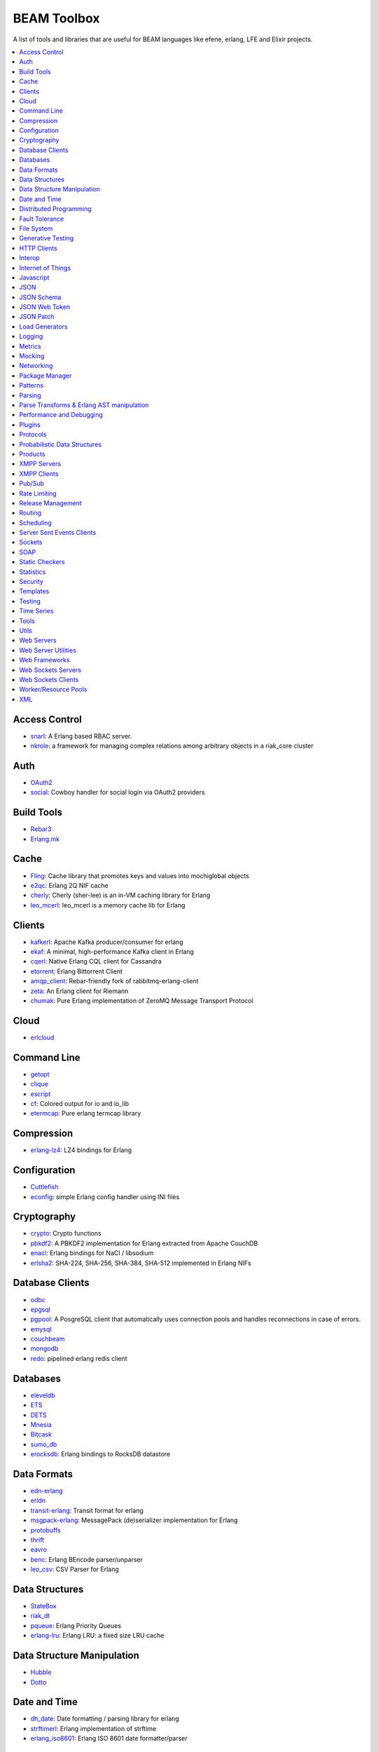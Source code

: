 BEAM Toolbox
============

A list of tools and libraries that are useful for BEAM languages like efene,
erlang, LFE and Elixir projects.

.. contents::
   :local:
   :depth: 1

Access Control
..............

* `snarl <https://github.com/project-fifo/snarl>`_: A Erlang based RBAC server.
* `nkrole <https://github.com/Nekso/nkrole>`_: a framework for managing complex relations among arbitrary objects in a riak_core cluster

Auth
....

* `OAuth2 <https://github.com/kivra/oauth2>`_
* `social <https://github.com/dvv/social>`_: Cowboy handler for social login via OAuth2 providers

Build Tools
...........

* `Rebar3 <http://www.rebar3.org/>`_
* `Erlang.mk <https://github.com/ninenines/erlang.mk>`_

Cache
.....

* `Fling <https://github.com/basho-labs/fling>`_:  Cache library that promotes keys and values into mochiglobal objects
* `e2qc <https://github.com/arekinath/e2qc>`_: Erlang 2Q NIF cache
* `cherly <https://github.com/leo-project/cherly>`_: Cherly (sher-lee) is an in-VM caching library for Erlang
* `leo_mcerl <https://github.com/leo-project/leo_mcerl>`_: leo_mcerl is a memory cache lib for Erlang

Clients
.......

* `kafkerl <https://github.com/HernanRivasAcosta/kafkerl>`_: Apache Kafka producer/consumer for erlang
* `ekaf <https://github.com/helpshift/ekaf>`_: A minimal, high-performance Kafka client in Erlang
* `cqerl <https://github.com/matehat/cqerl>`_: Native Erlang CQL client for Cassandra
* `etorrent <https://github.com/jlouis/etorrent>`_: Erlang Bittorrent Client
* `amqp_client <https://github.com/jbrisbin/amqp_client>`_: Rebar-friendly fork of rabbitmq-erlang-client
* `zeta <https://github.com/tel/zeta>`_: An Erlang client for Riemann
* `chumak <https://github.com/chovencorp/chumak>`_: Pure Erlang implementation of ZeroMQ Message Transport Protocol

Cloud
.....

* `erlcloud <https://github.com/gleber/erlcloud>`_

Command Line
............

* `getopt <https://github.com/jcomellas/getopt>`_
* `clique <https://github.com/basho/clique>`_
* `escript <http://www.erlang.org/doc/man/escript.html>`_
* `cf <https://github.com/project-fifo/cf>`_: Colored output for io and io_lib 
* `etermcap <https://github.com/project-fifo/etermcap>`_: Pure erlang termcap library

Compression
...........

* `erlang-lz4 <https://github.com/szktty/erlang-lz4>`_: LZ4 bindings for Erlang

Configuration
..............

* `Cuttlefish <https://github.com/basho/cuttlefish>`_
* `econfig <https://github.com/benoitc/econfig>`_: simple Erlang config handler using INI files

Cryptography
............

* `crypto <http://www.erlang.org/doc/man/crypto.html>`_: Crypto functions
* `pbkdf2 <https://github.com/basho/erlang-pbkdf2>`_: A PBKDF2 implementation for Erlang extracted from Apache CouchDB
* `enacl <https://github.com/jlouis/enacl>`_: Erlang bindings for NaCl / libsodium
* `erlsha2 <https://github.com/vinoski/erlsha2>`_: SHA-224, SHA-256, SHA-384, SHA-512 implemented in Erlang NIFs

Database Clients
................

* `odbc <http://www.erlang.org/doc/apps/odbc/databases.html>`_
* `epgsql <https://github.com/epgsql/epgsql>`_
* `pgpool <https://github.com/ostinelli/pgpool>`_: A PosgreSQL client that automatically uses connection pools and handles reconnections in case of errors. 
* `emysql <https://github.com/eonblast/Emysql/>`_
* `couchbeam <https://github.com/benoitc/couchbeam>`_
* `mongodb <https://github.com/mongodb/mongodb-erlang>`_
* `redo <https://github.com/heroku/redo>`_: pipelined erlang redis client

Databases
.........

* `eleveldb <https://github.com/basho/eleveldb>`_
* `ETS <http://www.erlang.org/doc/man/ets.html>`_
* `DETS <http://www.erlang.org/doc/man/dets.html>`_
* `Mnesia <http://www.erlang.org/doc/man/mnesia.html>`_
* `Bitcask <https://github.com/basho/bitcask>`_
* `sumo_db <https://github.com/inaka/sumo_db>`_
* `erocksdb <https://github.com/leo-project/erocksdb>`_:  Erlang bindings to RocksDB datastore

Data Formats
............

* `edn-erlang <https://github.com/seancribbs/edn-erlang>`_
* `erldn <https://github.com/marianoguerra/erldn>`_
* `transit-erlang <https://github.com/isaiah/transit-erlang>`_: Transit format for erlang
* `msgpack-erlang <https://github.com/msgpack/msgpack-erlang>`_: MessagePack (de)serializer implementation for Erlang
* `protobuffs <https://github.com/basho/erlang_protobuffs>`_
* `thrift <https://thrift.apache.org/lib/erl>`_
* `eavro <https://github.com/SIfoxDevTeam/eavro>`_
* `benc <https://github.com/jlouis/benc>`_: Erlang BEncode parser/unparser
* `leo_csv <https://github.com/leo-project/leo_csv>`_: CSV Parser for Erlang

Data Structures
...............

* `StateBox <https://github.com/mochi/statebox>`_
* `riak_dt <https://github.com/basho/riak_dt>`_
* `pqueue <https://github.com/okeuday/pqueue>`_: Erlang Priority Queues
* `erlang-lru <https://github.com/barrel-db/erlang-lru>`_: Erlang LRU: a fixed size LRU cache

Data Structure Manipulation
...........................

* `Hubble <https://github.com/ferd/hubble>`_
* `Dotto <https://github.com/marianoguerra/dotto>`_

Date and Time
.............

* `dh_date <https://github.com/daleharvey/dh_date>`_: Date formatting / parsing library for erlang
* `strftimerl <https://github.com/gmr/strftimerl>`_: Erlang implementation of strftime
* `erlang_iso8601 <https://github.com/inaka/erlang_iso8601>`_: Erlang ISO 8601 date formatter/parser

Distributed Programming
.......................

* `Riak Core <https://github.com/basho/riak_core>`_: distributed system framework, the core of riak_kv
* `chash <https://github.com/Licenser/chash>`_: consistent hashing library extracted from riak_core
* `plumtree <https://github.com/helium/plumtree>`_: epidemic broadcast protocol
* `disco <https://github.com/discoproject/disco>`_: Map/Reduce framework for distributed computing http://discoproject.org
* `nkdist <https://github.com/Nekso/nkdist>`_: Erlang distributed processes
* `nkcluster <https://github.com/Nekso/nkcluster>`_: A framework to manage jobs at huge Erlang clusters
* `dht <https://github.com/jlouis/dht>`_: DHT implementation in Erlang
* `syn <https://github.com/ostinelli/syn>`_: global process registry for Erlang

Fault Tolerance
...............

* `fuse <https://github.com/jlouis/fuse>`_: A Circuit Breaker for Erlang
* `safetyvalve <https://github.com/jlouis/safetyvalve>`_: A safety valve for your erlang node
* `breaky <https://github.com/mmzeeman/breaky>`_: supervise and manage modules and processes depending on external resources.
* `circuit_breaker <https://github.com/klarna/circuit_breaker>`_: Generic circuit breaker that can be used to break any service that isn't fully functional
* `elarm: <https://github.com/esl/elarm>`_: an Alarm Manager for Erlang

File System
...........

* `fuserl <https://github.com/tonyrog/fuserl>`_: Erlang bindings for FUSE

Generative Testing
..................

* `Triq <http://krestenkrab.github.io/triq/>`_
* `QuickCheck <http://www.quviq.com/products/erlang-quickcheck/>`_
* `PropEr <http://proper.softlab.ntua.gr/>`_
* `eqc_lib <https://github.com/jlouis/eqc_lib>`_: Erlang QuickCheck common library functions

HTTP Clients
............

* `Shotgun <https://github.com/inaka/shotgun>`_
* `Gun <https://github.com/extend/gun/>`_
* `Hackney <https://github.com/benoitc/hackney>`_

Interop
.......

* `jinterface <http://www.erlang.org/doc/apps/jinterface/index.html>`_
* `NIFs <http://www.erlang.org/doc/tutorial/nif.html>`_
* `Ports <http://www.erlang.org/doc/reference_manual/ports.html>`_

Internet of Things
..................

* `gen_coap <https://github.com/gotthardp/gen_coap>`_: Generic Erlang CoAP Client/Server
* `vernemq <https://verne.mq/>`_: The most scalable MQTT Message Broker. Powering IoT, M2M, Mobile, and Web Applications.
* `emqtt <http://emqtt.io/>`_: The Massively Scalable MQTT Broker written in Erlang/OTP
* `emqttc <https://github.com/emqtt/emqttc>`_: Asynchronous Erlang MQTT Client
* `rabbitmq-mqtt <https://github.com/rabbitmq/rabbitmq-mqtt>`_: RabbitMQ MQTT gateway

Javascript
..........

* `erlang_js <https://github.com/basho/erlang_js>`_

JSON
....

* `jsx <https://github.com/talentdeficit/jsx>`_
* `jiffy <https://github.com/davisp/jiffy>`_

JSON Schema
...........

* `jesse <https://github.com/klarna/jesse>`_

JSON Web Token
..............

* `ejwt <https://github.com/inaka/ejwt>`_
* `jwt-erl <https://github.com/marianoguerra/jwt-erl>`_

JSON Patch
..........

* `json-patch <https://github.com/marianoguerra/json-patch.erl>`_

Load Generators
...............

* `Ponos <https://github.com/klarna/ponos>`_
* `Tsung <http://tsung.erlang-projects.org/>`_
* `Typhoon <https://github.com/zalando/typhoon>`_

Logging
.......

* `Lager <https://github.com/basho/lager>`_
* `erlang-syslog <https://github.com/Vagabond/erlang-syslog>`_: Erlang port driver for interacting with syslog via syslog(3)
* `chronica <https://github.com/eltex-ecss/chronica>`_: Logger framework for Erlang applications

Metrics
.......

* `Exometer <https://github.com/Feuerlabs/exometer>`_: Basic measurement objects and probe behavior

  + `exometer_json <https://github.com/helium/exometer_json>`_: exometer reporter to push JSON to a sink over HTTP

* `Folsom <https://github.com/basho/folsom>`_: Expose Erlang Events and Metrics
* `MzMetrics <https://github.com/machinezone/mzmetrics>`_:  High performance Erlang metrics library

Mocking
.......

* `Meck <https://github.com/eproxus/meck>`_

Networking
...........

* `Damocles <https://github.com/lostcolony/damocles>`_

Package Manager
...............

* `Hex <https://hex.pm/>`_
* `Rebar3 Hex Plugin <https://github.com/hexpm/rebar3_hex>`_: plugin to use hex from rebar3

Patterns
........

* `Erlang Patterns <http://www.erlangpatterns.org/>`_: An experimental project to apply Christopher Alexander’s pattern language method, as outlined in The Timeless Way of Building, to Erlang programming.

Parsing
.......

* `Leex <http://www.erlang.org/doc/man/leex.html>`_: lexer
* `Yeec <http://www.erlang.org/doc/man/yecc.html>`_: LLR(1) parser generator
* `Spell1 <https://github.com/rvirding/spell1>`_: LL(1) parser generator
* `Neotoma <https://github.com/seancribbs/neotoma>`_: packrat parser-generator for parsing expression grammars

* `Aleppo <https://github.com/ErlyORM/aleppo>`_: Alternative Erlang Pre-Processor

Parse Transforms & Erlang AST manipulation
..........................................

* `ast_walk <https://github.com/marianoguerra/ast_walk>`_: Walk the Erlang AST with the ability to mutate it and keep state during transversal
* `erl_id_trans <http://erlang.org/doc/man/erl_id_trans.html>`_: Erlang identity AST transoform

Performance and Debugging
.........................

* `Eper <https://github.com/massemanet/eper>`_
* `Recon <https://github.com/ferd/recon>`_
* `eflame <https://github.com/proger/eflame>`_
* `eep <https://github.com/virtan/eep>`_: Erlang Easy Profiling (eep) application provides a way to analyze application performance and call hierarchy

Plugins
.......

* `hooks <https://github.com/barrel-db/hooks>`_: generic plugin & hook system for Erlang applications

Protocols
.........

* `erlirc <https://github.com/archaelus/erlirc>`_: Erlang IRC client/server framework
* `mdns <https://github.com/arcusfelis/mdns>`_: More generic (yet another) mDNS, Zeroconf, Avahi client/server for Erlang
* `esmtp <https://github.com/archaelus/esmtp>`_: Erlang SMTP library

Probabilistic Data Structures
.............................

* `hyper <https://github.com/gameanalytics/hyper>`_: Erlang implementation of HyperLogLog

Products
........

* `CouchDB <http://couchdb.org/>`_: Database that uses JSON for documents, JavaScrip tfoi MapReduce indexes, anod regular HTTP for its API
* `RabbitMQ <http://www.rabbitmq.com/>`_: Robust messaging for applications
* `Riak <http://basho.com/products/#riak>`_: Distributed NoSQL database with a key/value design and advanced local and multi-cluster replication
* `LeoFS <http://leo-project.net/>`_: Unstructured Object Storage for the Web and a highly available, distributed, eventually consistent storage system.
* `OpenFlow <https://www.erlang-solutions.com/products/openflow>`_: Software Defined Networking (SDN)
* `Zotonic <http://zotonic.com/>`_: The Erlang Web Framework & CMS
* `logplex <https://github.com/heroku/logplex>`_:  Heroku log router
* `Chef <https://www.chef.io/>`_: Automation for Web-Scale IT

XMPP Servers
............

* `Ejabberd <https://www.process-one.net/en/ejabberd/>`_: World's Most Popular XMPP Server
* `MongooseIM <https://www.erlang-solutions.com/products/mongooseim-massively-scalable-ejabberd-platform>`_:  Base platform for building high performance messaging systems leveraging XMPP

XMPP Clients
............

* `escalus <https://github.com/esl/escalus>`_: XMPP client library for conveniently testing XMPP servers

Pub/Sub
.......

* `ErlBus <http://cabol.github.io/erlbus-erlang-message-bus/>`_
* `gen_event <http://www.erlang.org/doc/man/gen_event.html>`_
* `West <https://github.com/cabol/west>`_
* `TinyMQ <https://github.com/ChicagoBoss/tinymq>`_
* `Syn <https://github.com/ostinelli/syn>`_:  A global Process Registry and Process Group manager for Erlang
* `leo_mq <https://github.com/leo-project/leo_mq>`_: leo_mq is a local message-queueing library

Rate Limiting
.............

* `Pobox <https://github.com/ferd/pobox>`_
* `Backoff <https://github.com/ferd/backoff>`_

Release Management
..................

* `Relx <https://github.com/erlware/relx>`_

Routing
.......

* `Router <https://github.com/zotonic/router>`_
* `Cowboy Trails <https://github.com/inaka/cowboy-trails>`_: A couple of improvements over Cowboy Routes

Scheduling
..........

* `ErlCron <https://github.com/erlware/erlcron>`_

Server Sent Events Clients
..........................

* `Shotgun <https://github.com/inaka/shotgun>`_
* `Gun <https://github.com/extend/gun/>`_

Sockets
.......

* `Ranch <https://github.com/ninenines/ranch>`_
* `gen_tcp <http://www.erlang.org/doc/man/gen_tcp.html>`_
* `Shackle <https://github.com/lpgauth/shackle>`_:  High Performance Erlang Network Client Framework
* `Tecipe <https://github.com/bisphone/Tecipe>`_: Lightweight and Flexible TCP Socket Acceptor Pool for Erlang

SOAP
....

* `soap <https://github.com/bet365/soap>`_: Make it easy to use SOAP from Erlang

Static Checkers
...............

* `Xref <http://www.erlang.org/doc/apps/tools/xref_chapter.html>`_
* `Dialyzer <http://www.erlang.org/doc/man/dialyzer.html>`_
* `Elvis <https://github.com/inaka/elvis>`_

Statistics
..........

* `basho_stats <https://github.com/basho/basho_stats>`_
* `bear <https://github.com/boundary/bear>`_: a set of statistics functions for erlang

Security
........

* `erlang-certifi <https://github.com/certifi/erlang-certifi>`_: SSL Certificates for Erlang

Templates
.........

* `Mustache <https://github.com/soranoba/bbmustache>`_
* `ErlyDtl <https://github.com/erlydtl/erlydtl>`_

Testing
.......

* `Commom Test <http://www.erlang.org/doc/apps/common_test/basics_chapter.html>`_
* `EUnit <http://www.erlang.org/doc/apps/eunit/chapter.html>`_

Time Series
...........

* `Tnesia <https://github.com/bisphone/Tnesia>`_:  Time-series Data Storage
* `DalmatinerDB <https://dalmatiner.io/>`_: A fast, distributed metric store
* `RiakTS <https://github.com/basho/riak_kv/tree/riak_ts-1.4.0>`_: NOTE: as of this writing, Riak TS is a branch inside Riak KV, the link may be outdated

Tools
.....

* `observer_cli <https://github.com/zhongwencool/observer_cli>`_:  A sharp shell tool see erlang node.
* `erlyberly <https://github.com/andytill/erlyberly>`_: debugger for erlang and elixir using erlang tracing. It is probably the easiest and quickest way to start debugging your erlang nodes.
* `visualixir <https://github.com/koudelka/visualixir>`_: toy process visualizer for remote BEAM nodes, written in Phoenix/Elixir/d3.
* `edump <https://github.com/archaelus/edump>`_: Erlang Crashdump Analysis Suite
* `kerl <https://github.com/kerl/kerl>`_: Easy building and installing of Erlang/OTP instances

Utils
.....

* `Katana <https://github.com/inaka/erlang-katana>`_
* `uuid <https://github.com/okeuday/uuid>`_
* `erlware_commons <https://github.com/erlware/erlware_commons>`_
* `hope <https://github.com/ibnfirnas/hope>`_

Web Servers
...........

* `Cowboy <https://github.com/ninenines/cowboy>`_
* `Mochiweb <https://github.com/mochi/mochiweb/>`_
* `WebMachine <https://github.com/webmachine/webmachine/>`_
* `Elli <https://github.com/knutin/elli>`_
* `Yaws <http://yaws.hyber.org/>`_

Web Server Utilities
....................

* `Cowboy Swagger <https://github.com/inaka/cowboy-swagger>`_: Swagger integration for Cowboy (built on trails)
* `sumo_rest <https://github.com/inaka/sumo_rest>`_: Generic cowboy handlers to work with Sumo
* `vegur <https://github.com/heroku/vegur>`_: HTTP Proxy Library

Web Frameworks
..............

* `Axiom <https://github.com/tsujigiri/axiom>`_
* `ChicagoBoss <https://github.com/ChicagoBoss/ChicagoBoss>`_
* `Tuah <http://mhishami.github.io/tuah/>`_: A Simple Cowboy Frontend, inspired by BeepBeep

Web Sockets Servers
...................

* `Bullet <https://github.com/extend/bullet/>`_
* `N2O <https://github.com/synrc/n2o>`_

Web Sockets Clients
...................

* `Gun <https://github.com/extend/gun/>`_

Worker/Resource Pools
.....................

* `Sidejob <https://github.com/basho/sidejob>`_
* `Poolboy <https://github.com/devinus/poolboy>`_
* `worker_pool <https://github.com/inaka/worker_pool>`_
* `episcina <https://github.com/erlware/episcina>`_
* `gascheduler <https://github.com/GameAnalytics/gascheduler>`_
* `dispcount <https://github.com/ferd/dispcount>`_: Erlang task dispatcher based on ETS counters
* `leo_pod <https://github.com/leo-project/leo_pod>_`: A Fast Erlang worker pool manager

XML
...

* `Xmerl <http://www.erlang.org/doc/man/xmerl.html>`_
* `exml <https://github.com/paulgray/exml>`_

